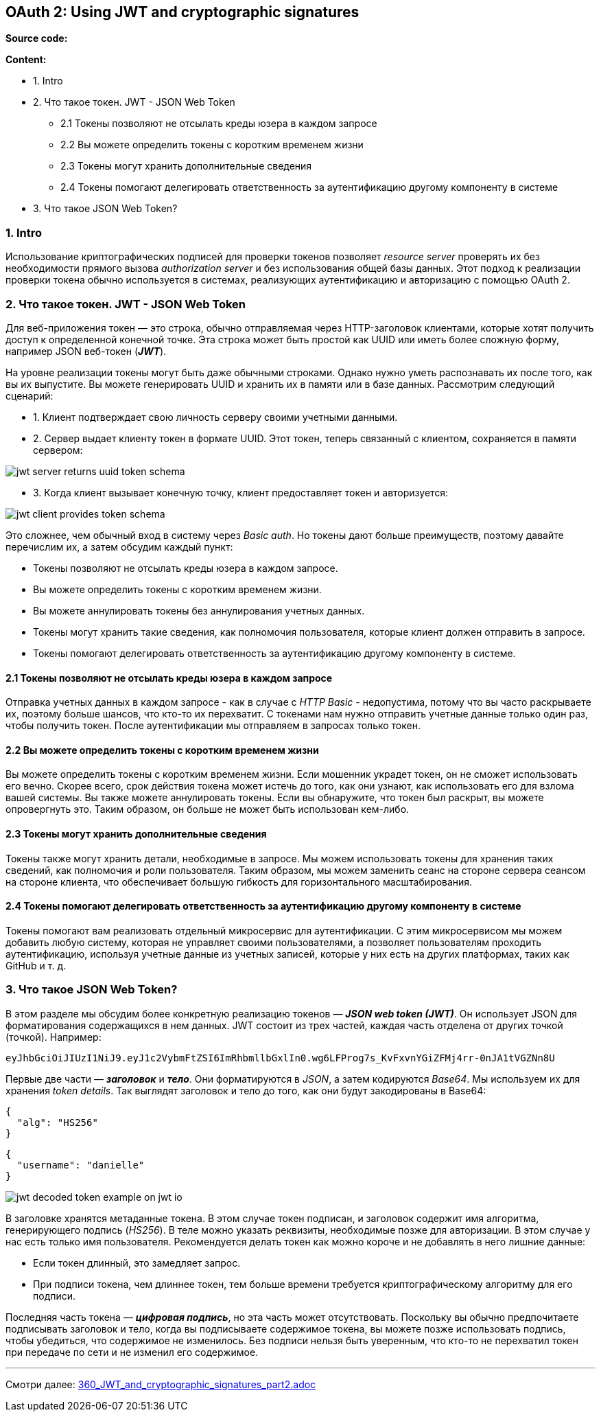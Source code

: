 == OAuth 2: Using JWT and cryptographic signatures

*Source code:*



*Content:*

- 1. Intro
- 2. Что такое токен. JWT - JSON Web Token
  * 2.1 Токены позволяют не отсылать креды юзера в каждом запросе
  * 2.2 Вы можете определить токены с коротким временем жизни
  * 2.3 Токены могут хранить дополнительные сведения
  * 2.4 Токены помогают делегировать ответственность за аутентификацию другому компоненту в системе
- 3. Что такое JSON Web Token?

=== 1. Intro

Использование криптографических подписей для проверки токенов позволяет _resource server_ проверять их без необходимости прямого вызова _authorization server_ и без использования общей базы данных. Этот подход к реализации проверки токена обычно используется в системах, реализующих аутентификацию и авторизацию с помощью OAuth 2.

=== 2. Что такое токен. JWT - JSON Web Token

Для веб-приложения токен — это строка, обычно отправляемая через HTTP-заголовок клиентами, которые хотят получить доступ к определенной конечной точке. Эта строка может быть простой как UUID или иметь более сложную форму, например JSON веб-токен (*_JWT_*).

На уровне реализации токены могут быть даже обычными строками. Однако нужно уметь распознавать их после того, как вы их выпустите. Вы можете генерировать UUID и хранить их в памяти или в базе данных. Рассмотрим следующий сценарий:

- 1. Клиент подтверждает свою личность серверу своими учетными данными.
- 2. Сервер выдает клиенту токен в формате UUID. Этот токен, теперь связанный с клиентом, сохраняется в памяти сервером:

image:img/jwt_server_returns_uuid_token_schema.png[]

- 3. Когда клиент вызывает конечную точку, клиент предоставляет токен и авторизуется:

image:img/jwt_client_provides_token_schema.png[]

Это сложнее, чем обычный вход в систему через _Basic auth_. Но токены дают больше преимуществ, поэтому давайте перечислим их, а затем обсудим каждый пункт:

- Токены позволяют не отсылать креды юзера в каждом запросе.
- Вы можете определить токены с коротким временем жизни.
- Вы можете аннулировать токены без аннулирования учетных данных.
- Токены могут хранить такие сведения, как полномочия пользователя, которые клиент должен отправить в запросе.
- Токены помогают делегировать ответственность за аутентификацию другому компоненту в системе.

==== 2.1 Токены позволяют не отсылать креды юзера в каждом запросе

Отправка учетных данных в каждом запросе - как в случае с _HTTP Basic_ - недопустима, потому что вы часто раскрываете их, поэтому больше шансов, что кто-то их перехватит. С токенами нам нужно отправить учетные данные только один раз, чтобы получить токен. После аутентификации мы отправляем в запросах только токен.

==== 2.2 Вы можете определить токены с коротким временем жизни

Вы можете определить токены с коротким временем жизни. Если мошенник украдет токен, он не сможет использовать его вечно. Скорее всего, срок действия токена может истечь до того, как они узнают, как использовать его для взлома вашей системы. Вы также можете аннулировать токены. Если вы обнаружите, что токен был раскрыт, вы можете опровергнуть это. Таким образом, он больше не может быть использован кем-либо.

==== 2.3 Токены могут хранить дополнительные сведения

Токены также могут хранить детали, необходимые в запросе. Мы можем использовать токены для хранения таких сведений, как полномочия и роли пользователя. Таким образом, мы можем заменить сеанс на стороне сервера сеансом на стороне клиента, что обеспечивает большую гибкость для горизонтального масштабирования.

==== 2.4 Токены помогают делегировать ответственность за аутентификацию другому компоненту в системе

Токены помогают вам реализовать отдельный микросервис для аутентификации. С этим микросервисом мы можем добавить любую систему, которая не управляет своими пользователями, а позволяет пользователям проходить аутентификацию, используя учетные данные из учетных записей, которые у них есть на других платформах, таких как GitHub и т. д.

=== 3. Что такое JSON Web Token?

В этом разделе мы обсудим более конкретную реализацию токенов — *_JSON web token (JWT)_*. Он использует JSON для форматирования содержащихся в нем данных. JWT состоит из трех частей, каждая часть отделена от других точкой (точкой). Например:
----
eyJhbGciOiJIUzI1NiJ9.eyJ1c2VybmFtZSI6ImRhbmllbGxlIn0.wg6LFProg7s_KvFxvnYGiZFMj4rr-0nJA1tVGZNn8U
----
Первые две части — *_заголовок_* и *_тело_*. Они форматируются в _JSON_, а затем кодируются _Base64_. Мы используем их для хранения _token details_. Так выглядят заголовок и тело до того, как они будут закодированы в Base64:
[source, json]
----
{
  "alg": "HS256"
}
----
[source, json]
----
{
  "username": "danielle"
}
----

image:img/jwt_decoded_token_example_on_jwt_io.png[]

В заголовке хранятся метаданные токена. В этом случае токен подписан, и заголовок содержит имя алгоритма, генерирующего подпись (_HS256_). В теле можно указать реквизиты, необходимые позже для авторизации. В этом случае у нас есть только имя пользователя. Рекомендуется делать токен как можно короче и не добавлять в него лишние данные:

- Если токен длинный, это замедляет запрос.
- При подписи токена, чем длиннее токен, тем больше времени требуется криптографическому алгоритму для его подписи.

Последняя часть токена — *_цифровая подпись_*, но эта часть может отсутствовать. Поскольку вы обычно предпочитаете подписывать заголовок и тело, когда вы подписываете содержимое токена, вы можете позже использовать подпись, чтобы убедиться, что содержимое не изменилось. Без подписи нельзя быть уверенным, что кто-то не перехватил токен при передаче по сети и не изменил его содержимое.

---
Смотри далее: link:360_JWT_and_cryptographic_signatures_part2.adoc[]